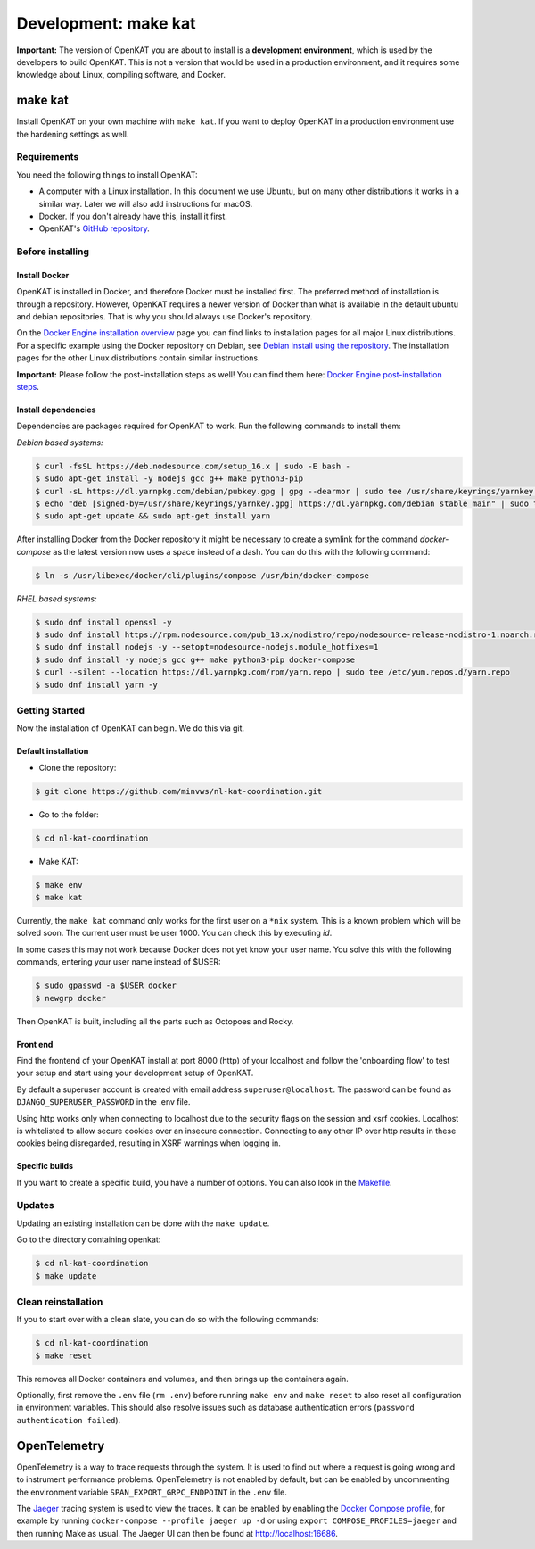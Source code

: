=====================
Development: make kat
=====================

**Important:** The version of OpenKAT you are about to install is a **development environment**, which is used by the developers to build OpenKAT. This is not a version that would be used in a production environment, and it requires some knowledge about Linux, compiling software, and Docker.

make kat
========

Install OpenKAT on your own machine with ``make kat``. If you want to deploy OpenKAT in a production environment use the hardening settings as well.

Requirements
------------

You need the following things to install OpenKAT:

- A computer with a Linux installation. In this document we use Ubuntu, but on many other distributions it works in a similar way. Later we will also add instructions for macOS.
- Docker. If you don't already have this, install it first.
- OpenKAT's `GitHub repository <https://github.com/minvws/nl-kat-coordination/>`_.

Before installing
-----------------

Install Docker
**************

OpenKAT is installed in Docker, and therefore Docker must be installed first. The preferred method of installation is through a repository. However, OpenKAT requires a newer version of Docker than what is available in the default ubuntu and debian repositories. That is why you should always use Docker's repository.

On the `Docker Engine installation overview <https://docs.docker.com/engine/install/>`_ page you can find links to installation pages for all major Linux distributions. For a specific example using the Docker repository on Debian, see `Debian install using the repository <https://docs.docker.com/engine/install/debian/#install-using-the-repository>`_. The installation pages for the other Linux distributions contain similar instructions.

**Important:** Please follow the post-installation steps as well! You can find them here: `Docker Engine post-installation steps <https://docs.docker.com/engine/install/linux-postinstall/>`_.

Install dependencies
********************

Dependencies are packages required for OpenKAT to work. Run the following commands to install them:

*Debian based systems:*


.. code-block:: sh

	$ curl -fsSL https://deb.nodesource.com/setup_16.x | sudo -E bash -
	$ sudo apt-get install -y nodejs gcc g++ make python3-pip
	$ curl -sL https://dl.yarnpkg.com/debian/pubkey.gpg | gpg --dearmor | sudo tee /usr/share/keyrings/yarnkey.gpg >/dev/null
	$ echo "deb [signed-by=/usr/share/keyrings/yarnkey.gpg] https://dl.yarnpkg.com/debian stable main" | sudo tee /etc/apt/sources.list.d/yarn.list
	$ sudo apt-get update && sudo apt-get install yarn

After installing Docker from the Docker repository it might be necessary to create a symlink for the command `docker-compose` as the latest version now uses a space instead of a dash. You can do this with the following command:

.. code-block:: sh

	$ ln -s /usr/libexec/docker/cli/plugins/compose /usr/bin/docker-compose

*RHEL based systems:*

.. code-block:: sh

    $ sudo dnf install openssl -y
    $ sudo dnf install https://rpm.nodesource.com/pub_18.x/nodistro/repo/nodesource-release-nodistro-1.noarch.rpm -y
    $ sudo dnf install nodejs -y --setopt=nodesource-nodejs.module_hotfixes=1
    $ sudo dnf install -y nodejs gcc g++ make python3-pip docker-compose
    $ curl --silent --location https://dl.yarnpkg.com/rpm/yarn.repo | sudo tee /etc/yum.repos.d/yarn.repo
    $ sudo dnf install yarn -y

Getting Started
---------------

Now the installation of OpenKAT can begin. We do this via git.

Default installation
*********************

- Clone the repository:

.. code-block:: sh

	$ git clone https://github.com/minvws/nl-kat-coordination.git

- Go to the folder:

.. code-block:: sh

	$ cd nl-kat-coordination

- Make KAT:

.. code-block:: sh

	$ make env
	$ make kat

Currently, the ``make kat`` command only works for the first user on a ``*nix`` system. This is a known problem which will be solved soon. The current user must be user 1000. You can check this by executing `id`.

In some cases this may not work because Docker does not yet know your user name. You solve this with the following commands, entering your user name instead of $USER:

.. code-block:: sh

	$ sudo gpasswd -a $USER docker
	$ newgrp docker

Then OpenKAT is built, including all the parts such as Octopoes and Rocky.

Front end
*********

Find the frontend of your OpenKAT install at port 8000 (http) of your localhost and follow the 'onboarding flow' to test your setup and start using your development setup of OpenKAT.

By default a superuser account is created with email address ``superuser@localhost``. The password can be found as ``DJANGO_SUPERUSER_PASSWORD`` in the .env file.

Using http works only when connecting to localhost due to the security flags on the session and xsrf cookies. Localhost is whitelisted to allow secure cookies over an insecure connection. Connecting to any other IP over http results in these cookies being disregarded, resulting in XSRF warnings when logging in.

Specific builds
***************

If you want to create a specific build, you have a number of options. You can also look in the `Makefile <https://github.com/minvws/nl-kat-coordination/blob/main/Makefile>`_.

Updates
-------

Updating an existing installation can be done with the ``make update``.

Go to the directory containing openkat:

.. code-block:: sh

	$ cd nl-kat-coordination
	$ make update

Clean reinstallation
--------------------

If you to start over with a clean slate, you can do so with the following commands:

.. code-block:: sh

	$ cd nl-kat-coordination
	$ make reset

This removes all Docker containers and volumes, and then brings up the containers again.

Optionally, first remove the ``.env`` file (``rm .env``) before running ``make env`` and ``make reset`` to also reset all configuration in environment variables. This should also resolve issues such as database authentication errors (``password authentication failed``).

OpenTelemetry
=============

OpenTelemetry is a way to trace requests through the system. It is used to find out where a request is going wrong and to instrument performance problems. OpenTelemetry is not enabled by default, but can be enabled by uncommenting the environment variable ``SPAN_EXPORT_GRPC_ENDPOINT`` in the ``.env`` file.

The `Jaeger <https://www.jaegertracing.io>`_ tracing system is used to view the traces. It can be enabled by enabling the `Docker Compose profile <https://docs.docker.com/compose/profiles/#enable-profiles>`_, for example by running ``docker-compose --profile jaeger up -d`` or using ``export COMPOSE_PROFILES=jaeger`` and then running Make as usual. The Jaeger UI can then be found at http://localhost:16686.
